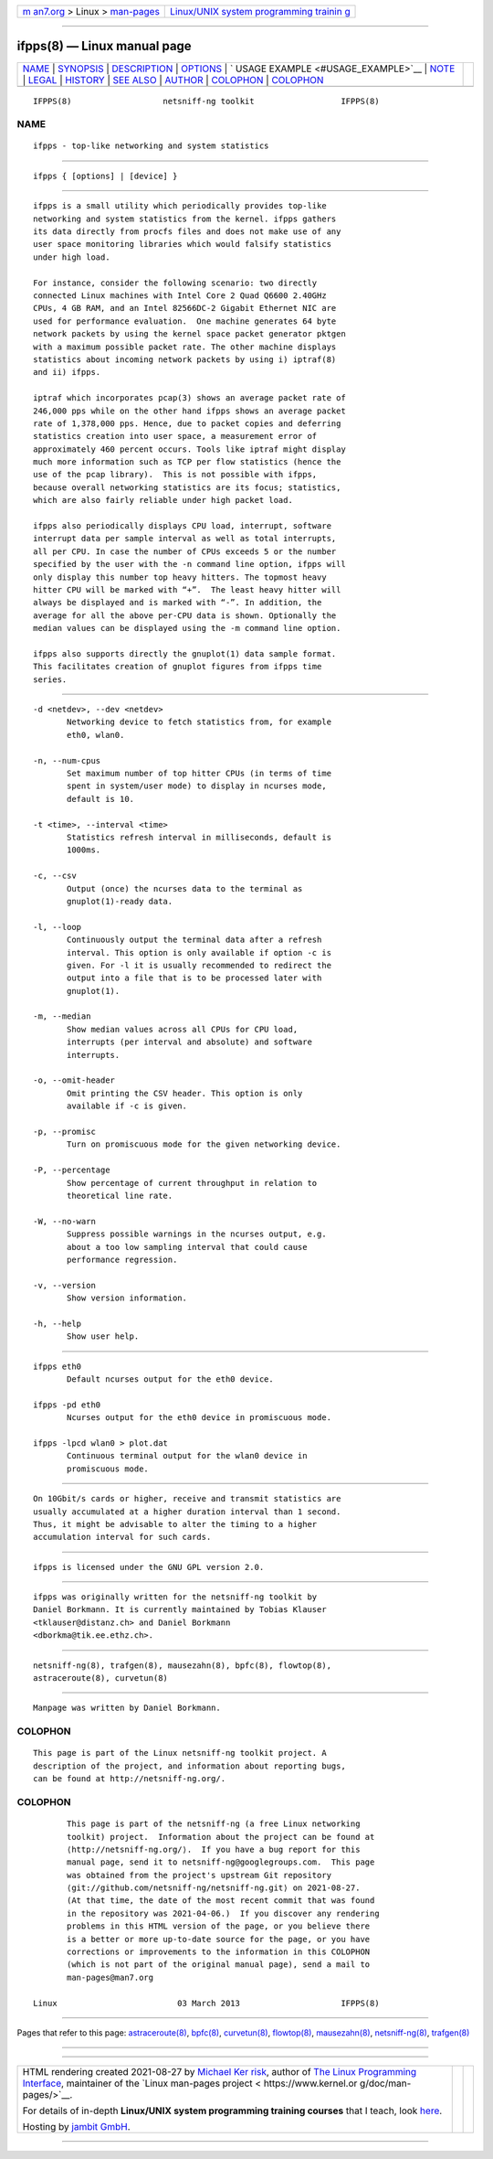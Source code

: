 .. container:: page-top

.. container:: nav-bar

   +----------------------------------+----------------------------------+
   | `m                               | `Linux/UNIX system programming   |
   | an7.org <../../../index.html>`__ | trainin                          |
   | > Linux >                        | g <http://man7.org/training/>`__ |
   | `man-pages <../index.html>`__    |                                  |
   +----------------------------------+----------------------------------+

--------------

ifpps(8) — Linux manual page
============================

+-----------------------------------+-----------------------------------+
| `NAME <#NAME>`__ \|               |                                   |
| `SYNOPSIS <#SYNOPSIS>`__ \|       |                                   |
| `DESCRIPTION <#DESCRIPTION>`__ \| |                                   |
| `OPTIONS <#OPTIONS>`__ \|         |                                   |
| `                                 |                                   |
| USAGE EXAMPLE <#USAGE_EXAMPLE>`__ |                                   |
| \| `NOTE <#NOTE>`__ \|            |                                   |
| `LEGAL <#LEGAL>`__ \|             |                                   |
| `HISTORY <#HISTORY>`__ \|         |                                   |
| `SEE ALSO <#SEE_ALSO>`__ \|       |                                   |
| `AUTHOR <#AUTHOR>`__ \|           |                                   |
| `COLOPHON <#COLOPHON>`__ \|       |                                   |
| `COLOPHON <#COLOPHON>`__          |                                   |
+-----------------------------------+-----------------------------------+
| .. container:: man-search-box     |                                   |
+-----------------------------------+-----------------------------------+

::

   IFPPS(8)                   netsniff-ng toolkit                  IFPPS(8)

NAME
-------------------------------------------------

::

          ifpps - top-like networking and system statistics


---------------------------------------------------------

::

          ifpps { [options] | [device] }


---------------------------------------------------------------

::

          ifpps is a small utility which periodically provides top-like
          networking and system statistics from the kernel. ifpps gathers
          its data directly from procfs files and does not make use of any
          user space monitoring libraries which would falsify statistics
          under high load.

          For instance, consider the following scenario: two directly
          connected Linux machines with Intel Core 2 Quad Q6600 2.40GHz
          CPUs, 4 GB RAM, and an Intel 82566DC-2 Gigabit Ethernet NIC are
          used for performance evaluation.  One machine generates 64 byte
          network packets by using the kernel space packet generator pktgen
          with a maximum possible packet rate. The other machine displays
          statistics about incoming network packets by using i) iptraf(8)
          and ii) ifpps.

          iptraf which incorporates pcap(3) shows an average packet rate of
          246,000 pps while on the other hand ifpps shows an average packet
          rate of 1,378,000 pps. Hence, due to packet copies and deferring
          statistics creation into user space, a measurement error of
          approximately 460 percent occurs. Tools like iptraf might display
          much more information such as TCP per flow statistics (hence the
          use of the pcap library).  This is not possible with ifpps,
          because overall networking statistics are its focus; statistics,
          which are also fairly reliable under high packet load.

          ifpps also periodically displays CPU load, interrupt, software
          interrupt data per sample interval as well as total interrupts,
          all per CPU. In case the number of CPUs exceeds 5 or the number
          specified by the user with the -n command line option, ifpps will
          only display this number top heavy hitters. The topmost heavy
          hitter CPU will be marked with “+”.  The least heavy hitter will
          always be displayed and is marked with “-”. In addition, the
          average for all the above per-CPU data is shown. Optionally the
          median values can be displayed using the -m command line option.

          ifpps also supports directly the gnuplot(1) data sample format.
          This facilitates creation of gnuplot figures from ifpps time
          series.


-------------------------------------------------------

::

          -d <netdev>, --dev <netdev>
                 Networking device to fetch statistics from, for example
                 eth0, wlan0.

          -n, --num-cpus
                 Set maximum number of top hitter CPUs (in terms of time
                 spent in system/user mode) to display in ncurses mode,
                 default is 10.

          -t <time>, --interval <time>
                 Statistics refresh interval in milliseconds, default is
                 1000ms.

          -c, --csv
                 Output (once) the ncurses data to the terminal as
                 gnuplot(1)-ready data.

          -l, --loop
                 Continuously output the terminal data after a refresh
                 interval. This option is only available if option -c is
                 given. For -l it is usually recommended to redirect the
                 output into a file that is to be processed later with
                 gnuplot(1).

          -m, --median
                 Show median values across all CPUs for CPU load,
                 interrupts (per interval and absolute) and software
                 interrupts.

          -o, --omit-header
                 Omit printing the CSV header. This option is only
                 available if -c is given.

          -p, --promisc
                 Turn on promiscuous mode for the given networking device.

          -P, --percentage
                 Show percentage of current throughput in relation to
                 theoretical line rate.

          -W, --no-warn
                 Suppress possible warnings in the ncurses output, e.g.
                 about a too low sampling interval that could cause
                 performance regression.

          -v, --version
                 Show version information.

          -h, --help
                 Show user help.


-------------------------------------------------------------------

::

          ifpps eth0
                 Default ncurses output for the eth0 device.

          ifpps -pd eth0
                 Ncurses output for the eth0 device in promiscuous mode.

          ifpps -lpcd wlan0 > plot.dat
                 Continuous terminal output for the wlan0 device in
                 promiscuous mode.


-------------------------------------------------

::

          On 10Gbit/s cards or higher, receive and transmit statistics are
          usually accumulated at a higher duration interval than 1 second.
          Thus, it might be advisable to alter the timing to a higher
          accumulation interval for such cards.


---------------------------------------------------

::

          ifpps is licensed under the GNU GPL version 2.0.


-------------------------------------------------------

::

          ifpps was originally written for the netsniff-ng toolkit by
          Daniel Borkmann. It is currently maintained by Tobias Klauser
          <tklauser@distanz.ch> and Daniel Borkmann
          <dborkma@tik.ee.ethz.ch>.


---------------------------------------------------------

::

          netsniff-ng(8), trafgen(8), mausezahn(8), bpfc(8), flowtop(8),
          astraceroute(8), curvetun(8)


-----------------------------------------------------

::

          Manpage was written by Daniel Borkmann.

COLOPHON
---------------------------------------------------------

::

          This page is part of the Linux netsniff-ng toolkit project. A
          description of the project, and information about reporting bugs,
          can be found at http://netsniff-ng.org/.

.. _colophon-top-1:

COLOPHON
---------------------------------------------------------

::

          This page is part of the netsniff-ng (a free Linux networking
          toolkit) project.  Information about the project can be found at
          ⟨http://netsniff-ng.org/⟩.  If you have a bug report for this
          manual page, send it to netsniff-ng@googlegroups.com.  This page
          was obtained from the project's upstream Git repository
          ⟨git://github.com/netsniff-ng/netsniff-ng.git⟩ on 2021-08-27.
          (At that time, the date of the most recent commit that was found
          in the repository was 2021-04-06.)  If you discover any rendering
          problems in this HTML version of the page, or you believe there
          is a better or more up-to-date source for the page, or you have
          corrections or improvements to the information in this COLOPHON
          (which is not part of the original manual page), send a mail to
          man-pages@man7.org

   Linux                         03 March 2013                     IFPPS(8)

--------------

Pages that refer to this page:
`astraceroute(8) <../man8/astraceroute.8.html>`__, 
`bpfc(8) <../man8/bpfc.8.html>`__, 
`curvetun(8) <../man8/curvetun.8.html>`__, 
`flowtop(8) <../man8/flowtop.8.html>`__, 
`mausezahn(8) <../man8/mausezahn.8.html>`__, 
`netsniff-ng(8) <../man8/netsniff-ng.8.html>`__, 
`trafgen(8) <../man8/trafgen.8.html>`__

--------------

--------------

.. container:: footer

   +-----------------------+-----------------------+-----------------------+
   | HTML rendering        |                       | |Cover of TLPI|       |
   | created 2021-08-27 by |                       |                       |
   | `Michael              |                       |                       |
   | Ker                   |                       |                       |
   | risk <https://man7.or |                       |                       |
   | g/mtk/index.html>`__, |                       |                       |
   | author of `The Linux  |                       |                       |
   | Programming           |                       |                       |
   | Interface <https:     |                       |                       |
   | //man7.org/tlpi/>`__, |                       |                       |
   | maintainer of the     |                       |                       |
   | `Linux man-pages      |                       |                       |
   | project <             |                       |                       |
   | https://www.kernel.or |                       |                       |
   | g/doc/man-pages/>`__. |                       |                       |
   |                       |                       |                       |
   | For details of        |                       |                       |
   | in-depth **Linux/UNIX |                       |                       |
   | system programming    |                       |                       |
   | training courses**    |                       |                       |
   | that I teach, look    |                       |                       |
   | `here <https://ma     |                       |                       |
   | n7.org/training/>`__. |                       |                       |
   |                       |                       |                       |
   | Hosting by `jambit    |                       |                       |
   | GmbH                  |                       |                       |
   | <https://www.jambit.c |                       |                       |
   | om/index_en.html>`__. |                       |                       |
   +-----------------------+-----------------------+-----------------------+

--------------

.. container:: statcounter

   |Web Analytics Made Easy - StatCounter|

.. |Cover of TLPI| image:: https://man7.org/tlpi/cover/TLPI-front-cover-vsmall.png
   :target: https://man7.org/tlpi/
.. |Web Analytics Made Easy - StatCounter| image:: https://c.statcounter.com/7422636/0/9b6714ff/1/
   :class: statcounter
   :target: https://statcounter.com/
